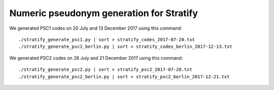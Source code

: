 =========================================
Numeric pseudonym generation for Stratify
=========================================

We generated PSC1 codes on 20 July and 13 December 2017 using this command::

     ./stratify_generate_psc1.py | sort > stratify_codes_2017-07-20.txt
     ./stratify_generate_psc1_berlin.py | sort > stratify_codes_berlin_2017-12-13.txt

We generated PSC2 codes on 28 July and 21 December 2017 using this command::

     ./stratify_generate_psc2.py | sort > stratify_psc2_2017-07-28.txt
     ./stratify_generate_psc2_berlin.py | sort > stratify_psc2_berlin_2017-12-21.txt
